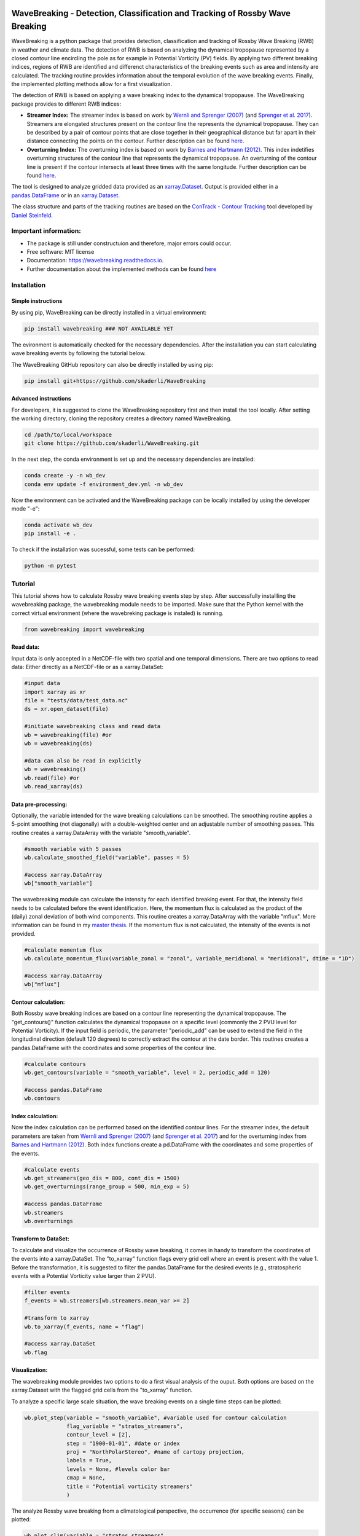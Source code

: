 .. image:: https://img.shields.io/pypi/v/wavebreaking.svg
        :target: https://pypi.python.org/pypi/wavebreaking

============
WaveBreaking - Detection, Classification and Tracking of Rossby Wave Breaking
============

.. image:: docs/README.gif
    :alt: wavebreaking gif
    
WaveBreaking is a python package that provides detection, classification and tracking of Rossby Wave Breaking (RWB) in weather and climate data. The detection of RWB is based on analyzing the dynamical tropopause represented by a closed contour line encircling the pole as for example in Potential Vorticity (PV) fields. By applying two different breaking indices, regions of RWB are identified and differenct characteristics of the breaking events such as area and intensity are calculated. The tracking routine provides information about the temporal evolution of the wave breaking events. Finally, the implemented plotting methods allow for a first visualization. 

The detection of RWB is based on applying a wave breaking index to the dynamical tropopause. The WaveBreaking package provides to different RWB indices:

* **Streamer Index:** The streamer index is based on work by `Wernli and Sprenger (2007)`_ (and `Sprenger et al. 2017`_). Streamers are elongated structures present on the contour line the represents the dynamical tropopause. They can be described by a pair of contour points that are close together in their geographical distance but far apart in their distance connecting the points on the contour. Further description can be found `here <https://occrdata.unibe.ch/students/theses/msc/406.pdf>`_.

* **Overturning Index:** The overturning index is based on work by `Barnes and Hartmann (2012)`_. This index indetifies overturning structures of the contour line that represents the dynamical tropopause. An overturning of the contour line is present if the contour intersects at least three times with the same longitude. Further description can be found `here <https://occrdata.unibe.ch/students/theses/msc/406.pdf>`_.

.. _`Wernli and Sprenger (2007)`: https://journals.ametsoc.org/view/journals/atsc/64/5/jas3912.1.xml
.. _`Sprenger et al. 2017`: https://journals.ametsoc.org/view/journals/bams/98/8/bams-d-15-00299.1.xml
.. _`Barnes and Hartmann (2012)`: https://agupubs.onlinelibrary.wiley.com/doi/full/10.1029/2012JD017469

The tool is designed to analyze gridded data provided as an `xarray.Dataset <https://docs.xarray.dev/en/stable/generated/xarray.Dataset.html>`_. Output is provided either in a `pandas.DataFrame <https://pandas.pydata.org/docs/reference/api/pandas.DataFrame.html>`_ or in an `xarray.Dataset <https://docs.xarray.dev/en/stable/generated/xarray.Dataset.html>`_.

The class structure and parts of the tracking routines are based on the `ConTrack - Contour Tracking <https://github.com/steidani/ConTrack>`_ tool developed by `Daniel Steinfeld <https://github.com/steidani>`_. 

Important information:
-----------------

* The package is still under constructuion and therefore, major errors could occur. 
* Free software: MIT license
* Documentation: https://wavebreaking.readthedocs.io.
* Further documentation about the implemented methods can be found `here <https://occrdata.unibe.ch/students/theses/msc/406.pdf>`_

Installation
--------

Simple instructions
~~~~~~~~
By using pip, WaveBreaking can be directly installed in a virtual environment:
 
..  code-block:: 

        pip install wavebreaking ### NOT AVAILABLE YET

The evironment is automatically checked for the necessary dependencies. After the installation you can start calculating wave breaking events by following the tutorial below. 

The WaveBreaking GitHub repository can also be directly installed by using pip:

..  code-block:: 

        pip install git+https://github.com/skaderli/WaveBreaking

Advanced instructions
~~~~~~~~
For developers, it is suggested to clone the WaveBreaking repository first and then install the tool locally. After setting the working directory, cloning the repository creates a directory named WaveBreaking. 

..  code-block:: 

        cd /path/to/local/workspace
        git clone https://github.com/skaderli/WaveBreaking.git

In the next step, the conda environment is set up and the necessary dependencies are installed:

..  code-block:: 

        conda create -y -n wb_dev
        conda env update -f environment_dev.yml -n wb_dev

Now the environment can be activated and the WaveBreaking package can be locally installed by using the developer mode "-e":

.. code-block::

        conda activate wb_dev
        pip install -e .

To check if the installation was sucessful, some tests can be performed:

.. code-block::
 
        python -m pytest
        

Tutorial
--------

This tutorial shows how to calculate Rossby wave breaking events step by step. After successfully installling the wavebreaking package, the wavebreaking module needs to be imported. Make sure that the Python kernel with the correct virtual environment (where the wavebreking package is instaled) is running.

.. code-block:: python

        from wavebreaking import wavebreaking
        
Read data:
~~~~~~~~~~

Input data is only accepted in a NetCDF-file with two spatial and one temporal dimensions. There are two options to read data: Either directly as a NetCDF-file or as a xarray.DataSet: 

.. code-block:: python

        #input data 
        import xarray as xr
        file = "tests/data/test_data.nc"
        ds = xr.open_dataset(file)

        #initiate wavebreaking class and read data
        wb = wavebreaking(file) #or
        wb = wavebreaking(ds)
        
        #data can also be read in explicitly
        wb = wavebreaking()
        wb.read(file) #or
        wb.read_xarray(ds)
        
Data pre-processing:
~~~~~~~~~~       

Optionally, the variable intended for the wave breaking calculations can be smoothed. The smoothing routine applies a 5-point smoothing (not diagonally) with a double-weighted center and an adjustable number of smoothing passes. This routine creates a xarray.DataArray with the variable "smooth_variable". 

.. code-block:: python

        #smooth variable with 5 passes
        wb.calculate_smoothed_field("variable", passes = 5)
        
        #access xarray.DataArray
        wb["smooth_variable"]
        
The wavebreaking module can calculate the intensity for each identified breaking event. For that, the intensity field needs to be calculated before the event identification. Here, the momentum flux is calculated as the product of the (daily) zonal deviation of both wind components. This routine creates a xarray.DataArray with the variable "mflux". More information can be found in my `master thesis <https://occrdata.unibe.ch/students/theses/msc/406.pdf>`_. If the momentum flux is not calculated, the intensity of the events is not provided.

.. code-block:: python

        #calculate momentum flux
        wb.calculate_momentum_flux(variable_zonal = "zonal", variable_meridional = "meridional", dtime = "1D")
        
        #access xarray.DataArray
        wb["mflux"]
                                   
Contour calculation:
~~~~~~~~~~
       
Both Rossby wave breaking indices are based on a contour line representing the dynamical tropopause. The "get_contours()" function calculates the dynamical tropopause on a specific level (commonly the 2 PVU level for Potential Vorticity). If the input field is periodic, the parameter "periodic_add" can be used to extend the field in the longitudinal direction (default 120 degrees) to correctly extract the contour at the date border. This routines creates a pandas.DataFrame with the coordinates and some properties of the contour line.

.. code-block:: python

        #calculate contours
        wb.get_contours(variable = "smooth_variable", level = 2, periodic_add = 120)
        
        #access pandas.DataFrame
        wb.contours 
        

Index calculation:
~~~~~~~~~~

Now the index calculation can be performed based on the identified contour lines. For the streamer index, the default parameters are taken from `Wernli and Sprenger (2007)`_ (and `Sprenger et al. 2017`_) and for the overturning index from `Barnes and Hartmann (2012)`_. Both index functions create a pd.DataFrame with the coordinates and some properties of the events.

.. code-block:: python

        #calculate events
        wb.get_streamers(geo_dis = 800, cont_dis = 1500)
        wb.get_overturnings(range_group = 500, min_exp = 5)
        
        #access pandas.DataFrame
        wb.streamers
        wb.overturnings

Transform to DataSet:
~~~~~~~~~~

To calculate and visualize the occurrence of Rossby wave breaking, it comes in handy to transform the coordinates of the events into a xarray.DataSet. The "to_xarray" function flags every grid cell where an event is present with the value 1. Before the transformation, it is suggested to filter the pandas.DataFrame for the desired events (e.g., stratospheric events with a Potential Vorticity value larger than 2 PVU).

.. code-block:: python

        #filter events
        f_events = wb.streamers[wb.streamers.mean_var >= 2]
        
        #transform to xarray
        wb.to_xarray(f_events, name = "flag")
        
        #access xarray.DataSet
        wb.flag
        
Visualization: 
~~~~~~~~~~

The wavebreaking module provides two options to do a first visual analysis of the ouput. Both options are based on the xarray.Dataset with the flagged grid cells from the "to_xarray" function. 

To analyze a specific large scale situation, the wave breaking events on a single time steps can be plotted:

.. code-block:: python
        
        wb.plot_step(variable = "smooth_variable", #variable used for contour calculation
                     flag_variable = "stratos_streamers", 
                     contour_level = [2], 
                     step = "1900-01-01", #date or index
                     proj = "NorthPolarStereo", #name of cartopy projection,
                     labels = True, 
                     levels = None, #levels color bar
                     cmap = None, 
                     title = "Potential vorticity streamers"
                     )

.. image:: docs/plot_step.png
    :alt: plot step 
    
The analyze Rossby wave breaking from a climatological perspective, the occurrence (for specific seasons) can be plotted:

.. code-block:: python

        wb.plot_clim(variable = "stratos_streamers", 
                     seasons = None, #specify months  
                     smooth_passes = 2, #of the occurrence frequency field  
                     proj = "NorthPolarStereo", 
                     periodic = True, 
                     labels = True, 
                     levels = None, 
                     cmap = None, 
                     title = "Climatological analysis"
                     )

.. image:: docs/plot_climatology.png
    :alt: plot climatology 
    
Event tracking:
~~~~~~~~~~~

Last but not least, the wave breaking module provides a routine to track events over time. Events, that overlap between two time steps receive the same label. Again, it is suggested to filter the events first. This routine adds a label column to the events pandas.DataFrame.

.. code-block:: python

        #filter events
        f_events = wb.streamers[wb.streamers.mean_var >= 2]

        #track events
        wb.event_tracking(f_events, 
                          box = False #if True, a rectangular box is used for the tracking
                          )

The result can be viszalized by plotting the paths of the tracked events:

.. code-block:: python
        
        wb.plot_tracks(events = wb.labeled_events, 
                       proj = "NorthPolarStereo", 
                       min_path = 0, #minimal number of steps per tracked event
                       labels = True,
                       plot_events = False, #if True, the grid cells of the events are shaded
                       title = "Events paths"
                       )
                       
.. image:: docs/plot_tracks.png
    :alt: plot tracks


Credits
-------

* The installation giude above is to some extend based on the `ConTrack - Contour Tracking <https://github.com/steidani/ConTrack>`_ tool developed by `Daniel Steinfeld <https://github.com/steidani>`_. 

* This package was created with Cookiecutter_ and the `audreyr/cookiecutter-pypackage`_ project template.

.. _Cookiecutter: https://github.com/audreyr/cookiecutter
.. _`audreyr/cookiecutter-pypackage`: https://github.com/audreyr/cookiecutter-pypackage
